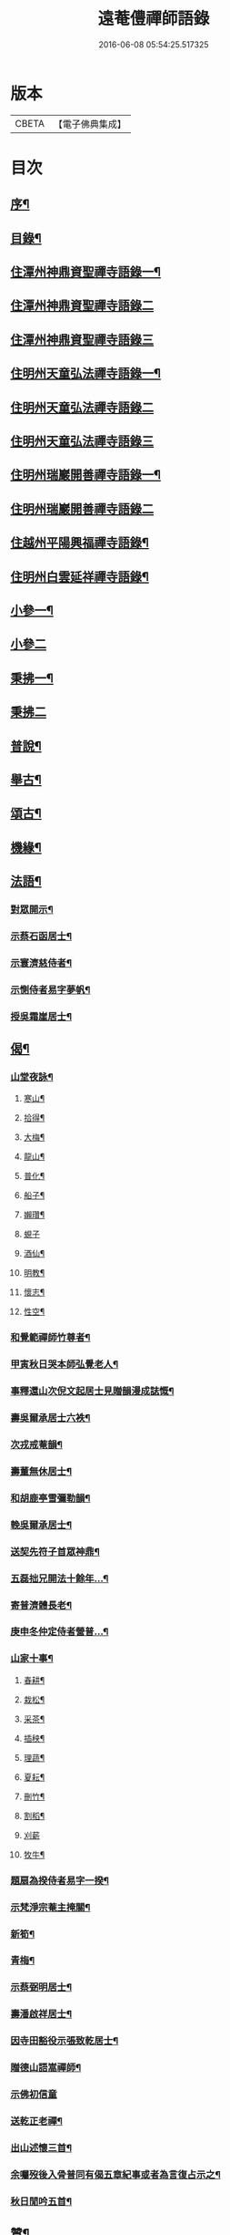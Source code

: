 #+TITLE: 遠菴僼禪師語錄 
#+DATE: 2016-06-08 05:54:25.517325

* 版本
 |     CBETA|【電子佛典集成】|

* 目次
** [[file:KR6q0511_001.txt::001-0335a1][序¶]]
** [[file:KR6q0511_001.txt::001-0335c2][目錄¶]]
** [[file:KR6q0511_001.txt::001-0336b4][住潭州神鼎資聖禪寺語錄一¶]]
** [[file:KR6q0511_002.txt::002-0340b2][住潭州神鼎資聖禪寺語錄二]]
** [[file:KR6q0511_003.txt::003-0344b2][住潭州神鼎資聖禪寺語錄三]]
** [[file:KR6q0511_004.txt::004-0348b3][住明州天童弘法禪寺語錄一¶]]
** [[file:KR6q0511_005.txt::005-0353b2][住明州天童弘法禪寺語錄二]]
** [[file:KR6q0511_006.txt::006-0358a2][住明州天童弘法禪寺語錄三]]
** [[file:KR6q0511_007.txt::007-0362c3][住明州瑞巖開善禪寺語錄一¶]]
** [[file:KR6q0511_008.txt::008-0366c2][住明州瑞巖開善禪寺語錄二]]
** [[file:KR6q0511_008.txt::008-0368a27][住越州平陽興福禪寺語錄¶]]
** [[file:KR6q0511_008.txt::008-0369b17][住明州白雲延祥禪寺語錄¶]]
** [[file:KR6q0511_009.txt::009-0370b3][小參一¶]]
** [[file:KR6q0511_010.txt::010-0374c2][小參二]]
** [[file:KR6q0511_010.txt::010-0376a9][秉拂一¶]]
** [[file:KR6q0511_011.txt::011-0379b2][秉拂二]]
** [[file:KR6q0511_011.txt::011-0382b22][普說¶]]
** [[file:KR6q0511_012.txt::012-0385a3][舉古¶]]
** [[file:KR6q0511_012.txt::012-0386b15][頌古¶]]
** [[file:KR6q0511_012.txt::012-0388b8][機緣¶]]
** [[file:KR6q0511_013.txt::013-0390b3][法語¶]]
*** [[file:KR6q0511_013.txt::013-0390b4][對眾開示¶]]
*** [[file:KR6q0511_013.txt::013-0391a26][示蔡石函居士¶]]
*** [[file:KR6q0511_013.txt::013-0391b12][示寰濟慈侍者¶]]
*** [[file:KR6q0511_013.txt::013-0391b28][示惻侍者易字夢帆¶]]
*** [[file:KR6q0511_013.txt::013-0391c12][授吳霜崖居士¶]]
** [[file:KR6q0511_013.txt::013-0392a8][偈¶]]
*** [[file:KR6q0511_013.txt::013-0392a9][山堂夜詠¶]]
**** [[file:KR6q0511_013.txt::013-0392a10][寒山¶]]
**** [[file:KR6q0511_013.txt::013-0392a13][拾得¶]]
**** [[file:KR6q0511_013.txt::013-0392a16][大梅¶]]
**** [[file:KR6q0511_013.txt::013-0392a19][龍山¶]]
**** [[file:KR6q0511_013.txt::013-0392a22][普化¶]]
**** [[file:KR6q0511_013.txt::013-0392a25][船子¶]]
**** [[file:KR6q0511_013.txt::013-0392a28][嬾瓚¶]]
**** [[file:KR6q0511_013.txt::013-0392a30][蜆子]]
**** [[file:KR6q0511_013.txt::013-0392b4][酒仙¶]]
**** [[file:KR6q0511_013.txt::013-0392b7][明教¶]]
**** [[file:KR6q0511_013.txt::013-0392b10][懷志¶]]
**** [[file:KR6q0511_013.txt::013-0392b13][性空¶]]
*** [[file:KR6q0511_013.txt::013-0392b16][和覺範禪師竹尊者¶]]
*** [[file:KR6q0511_013.txt::013-0392b24][甲寅秋日哭本師弘覺老人¶]]
*** [[file:KR6q0511_013.txt::013-0392c2][事釋還山次倪文起居士見贈韻漫成誌慨¶]]
*** [[file:KR6q0511_013.txt::013-0392c10][壽吳爾承居士六袟¶]]
*** [[file:KR6q0511_013.txt::013-0392c14][次戎戒菴韻¶]]
*** [[file:KR6q0511_013.txt::013-0392c18][壽董無休居士¶]]
*** [[file:KR6q0511_013.txt::013-0392c22][和胡鹿亭雪彌勒韻¶]]
*** [[file:KR6q0511_013.txt::013-0392c26][輓吳爾承居士¶]]
*** [[file:KR6q0511_013.txt::013-0392c30][送契先符子首眾神鼎¶]]
*** [[file:KR6q0511_013.txt::013-0393a4][五磊拙兄開法十餘年…¶]]
*** [[file:KR6q0511_013.txt::013-0393a8][寄普濟體長老¶]]
*** [[file:KR6q0511_013.txt::013-0393a12][庚申冬仲定侍者營普…¶]]
*** [[file:KR6q0511_013.txt::013-0393b6][山家十事¶]]
**** [[file:KR6q0511_013.txt::013-0393b7][春耕¶]]
**** [[file:KR6q0511_013.txt::013-0393b10][栽松¶]]
**** [[file:KR6q0511_013.txt::013-0393b13][采茶¶]]
**** [[file:KR6q0511_013.txt::013-0393b16][插秧¶]]
**** [[file:KR6q0511_013.txt::013-0393b19][理蔬¶]]
**** [[file:KR6q0511_013.txt::013-0393b22][夏耘¶]]
**** [[file:KR6q0511_013.txt::013-0393b25][刪竹¶]]
**** [[file:KR6q0511_013.txt::013-0393b28][割稻¶]]
**** [[file:KR6q0511_013.txt::013-0393b30][刈薪]]
**** [[file:KR6q0511_013.txt::013-0393c4][牧牛¶]]
*** [[file:KR6q0511_013.txt::013-0393c7][題扇為揆侍者易字一揆¶]]
*** [[file:KR6q0511_013.txt::013-0393c10][示梵淨宗菴主掩關¶]]
*** [[file:KR6q0511_013.txt::013-0393c13][新筍¶]]
*** [[file:KR6q0511_013.txt::013-0393c16][青梅¶]]
*** [[file:KR6q0511_013.txt::013-0393c19][示蔡弼明居士¶]]
*** [[file:KR6q0511_013.txt::013-0393c22][壽潘啟祥居士¶]]
*** [[file:KR6q0511_013.txt::013-0393c25][因寺田豁役示張致乾居士¶]]
*** [[file:KR6q0511_013.txt::013-0393c28][贈德山語嵩禪師¶]]
*** [[file:KR6q0511_013.txt::013-0393c30][示佛初信童]]
*** [[file:KR6q0511_013.txt::013-0394a4][送乾正老禪¶]]
*** [[file:KR6q0511_013.txt::013-0394a7][出山述懷三首¶]]
*** [[file:KR6q0511_013.txt::013-0394a14][余囑歿後入骨普同有偈五章紀事或者為言復占示之¶]]
*** [[file:KR6q0511_013.txt::013-0394a21][秋日閒吟五首¶]]
** [[file:KR6q0511_014.txt::014-0394b3][贊¶]]
*** [[file:KR6q0511_014.txt::014-0394b4][拈華始祖¶]]
*** [[file:KR6q0511_014.txt::014-0394b7][觀音大士¶]]
*** [[file:KR6q0511_014.txt::014-0394b13][水晶彌勒¶]]
*** [[file:KR6q0511_014.txt::014-0394b17][折蘆初祖¶]]
*** [[file:KR6q0511_014.txt::014-0394b20][祖源世系圖¶]]
*** [[file:KR6q0511_014.txt::014-0394c17][天童悟祖¶]]
*** [[file:KR6q0511_014.txt::014-0394c24][平陽弘覺老和尚¶]]
*** [[file:KR6q0511_014.txt::014-0395a2][破山和尚¶]]
*** [[file:KR6q0511_014.txt::014-0395a6][御傳弘覺老和尚像¶]]
*** [[file:KR6q0511_014.txt::014-0395a13][白雲鹿門和尚¶]]
*** [[file:KR6q0511_014.txt::014-0395a17][石霜爾瞻和尚¶]]
*** [[file:KR6q0511_014.txt::014-0395a27][大溈慧山禪師¶]]
*** [[file:KR6q0511_014.txt::014-0395b4][錢聖月居士荷鉏圖¶]]
*** [[file:KR6q0511_014.txt::014-0395b9][退巖禪宿道影¶]]
*** [[file:KR6q0511_014.txt::014-0395b13][吳霜崖居士道影¶]]
*** [[file:KR6q0511_014.txt::014-0395b18][梵淨宗菴主道影¶]]
*** [[file:KR6q0511_014.txt::014-0395b28][自贊像藏神鼎¶]]
*** [[file:KR6q0511_014.txt::014-0395c5][視首座請¶]]
*** [[file:KR6q0511_014.txt::014-0395c9][巖西堂請¶]]
*** [[file:KR6q0511_014.txt::014-0395c16][眸西堂請¶]]
*** [[file:KR6q0511_014.txt::014-0395c22][符長老請¶]]
*** [[file:KR6q0511_014.txt::014-0395c28][學書記請¶]]
*** [[file:KR6q0511_014.txt::014-0396a4][證書記請¶]]
*** [[file:KR6q0511_014.txt::014-0396a9][揆書記請¶]]
*** [[file:KR6q0511_014.txt::014-0396a15][珠書記請¶]]
*** [[file:KR6q0511_014.txt::014-0396a20][謙侍者請¶]]
*** [[file:KR6q0511_014.txt::014-0396a26][密西堂請¶]]
*** [[file:KR6q0511_014.txt::014-0396b4][範知客請¶]]
*** [[file:KR6q0511_014.txt::014-0396b10][睿維那請¶]]
*** [[file:KR6q0511_014.txt::014-0396b17][素都寺請¶]]
*** [[file:KR6q0511_014.txt::014-0396b21][恢知客請¶]]
*** [[file:KR6q0511_014.txt::014-0396b26][勤知客請¶]]
*** [[file:KR6q0511_014.txt::014-0396b30][通副寺請]]
*** [[file:KR6q0511_014.txt::014-0396c5][清侍者請¶]]
*** [[file:KR6q0511_014.txt::014-0396c9][璽知客請¶]]
*** [[file:KR6q0511_014.txt::014-0396c14][桴監院請¶]]
*** [[file:KR6q0511_014.txt::014-0396c18][慧侍者請¶]]
*** [[file:KR6q0511_014.txt::014-0396c23][英知藏請¶]]
*** [[file:KR6q0511_014.txt::014-0396c28][奕侍者請¶]]
*** [[file:KR6q0511_014.txt::014-0397a3][體知藏請¶]]
*** [[file:KR6q0511_014.txt::014-0397a7][見維那請¶]]
*** [[file:KR6q0511_014.txt::014-0397a11][潤山主請¶]]
*** [[file:KR6q0511_014.txt::014-0397a17][皓書記請¶]]
*** [[file:KR6q0511_014.txt::014-0397a21][丕書記請¶]]
*** [[file:KR6q0511_014.txt::014-0397a26][霄知客請¶]]
*** [[file:KR6q0511_014.txt::014-0397b3][緒監院請¶]]
*** [[file:KR6q0511_014.txt::014-0397b8][湛維那請¶]]
*** [[file:KR6q0511_014.txt::014-0397b13][曹後堂請¶]]
*** [[file:KR6q0511_014.txt::014-0397b17][默西堂請¶]]
*** [[file:KR6q0511_014.txt::014-0397b22][悟知藏請¶]]
*** [[file:KR6q0511_014.txt::014-0397b27][珍維那請¶]]
*** [[file:KR6q0511_014.txt::014-0397c2][空侍者請¶]]
*** [[file:KR6q0511_014.txt::014-0397c7][彥書記請¶]]
*** [[file:KR6q0511_014.txt::014-0397c11][祥西堂請¶]]
*** [[file:KR6q0511_014.txt::014-0397c15][智維那請¶]]
*** [[file:KR6q0511_014.txt::014-0397c21][澄書記請¶]]
*** [[file:KR6q0511_014.txt::014-0397c26][德副寺請¶]]
*** [[file:KR6q0511_014.txt::014-0397c30][固侍者請]]
*** [[file:KR6q0511_014.txt::014-0398a4][覺菴主請¶]]
*** [[file:KR6q0511_014.txt::014-0398a9][宗法孫請¶]]
*** [[file:KR6q0511_014.txt::014-0398a15][皇侍者請¶]]
** [[file:KR6q0511_015.txt::015-0398b3][佛事¶]]
** [[file:KR6q0511_016.txt::016-0402a3][書啟¶]]
*** [[file:KR6q0511_016.txt::016-0402a4][復寧郡諸紳衿護法啟¶]]
*** [[file:KR6q0511_016.txt::016-0402a15][復定邑眾紳衿護法啟¶]]
*** [[file:KR6q0511_016.txt::016-0402a27][復湘南諸紳衿護法公啟¶]]
*** [[file:KR6q0511_016.txt::016-0402b18][復湘南諸山法屬公啟¶]]
*** [[file:KR6q0511_016.txt::016-0402c4][復臨封諸山名德啟¶]]
*** [[file:KR6q0511_016.txt::016-0402c22][復古南牧老和尚¶]]
*** [[file:KR6q0511_016.txt::016-0403a8][復仲調陶太史¶]]
*** [[file:KR6q0511_016.txt::016-0403a22][復玉齋耿兵憲¶]]
*** [[file:KR6q0511_016.txt::016-0403b2][復吳師半居士¶]]
*** [[file:KR6q0511_016.txt::016-0403b30][復溈山慧山和尚¶]]
*** [[file:KR6q0511_016.txt::016-0403c9][復大年楊邑侯¶]]
*** [[file:KR6q0511_016.txt::016-0404b3][復南淮林廣文¶]]
*** [[file:KR6q0511_016.txt::016-0404c5][復閔渭璜居士¶]]
*** [[file:KR6q0511_016.txt::016-0404c22][復熊郢生朱嶽連二明經¶]]
*** [[file:KR6q0511_016.txt::016-0405a9][復子濂杜海憲¶]]
*** [[file:KR6q0511_016.txt::016-0405b6][復前川張少保督師¶]]
*** [[file:KR6q0511_016.txt::016-0405b21][復寧郡縉紳袍衿諸護法¶]]
*** [[file:KR6q0511_016.txt::016-0405c5][復道南胡侍御¶]]
*** [[file:KR6q0511_016.txt::016-0405c14][復李鄴嗣居士¶]]
*** [[file:KR6q0511_016.txt::016-0405c20][與浮山與峰芙容古梅二禪師¶]]
*** [[file:KR6q0511_016.txt::016-0405c30][復陶五徽居士¶]]
** [[file:KR6q0511_016.txt::016-0406a17][雜著¶]]
*** [[file:KR6q0511_016.txt::016-0406a18][募修造疏¶]]
*** [[file:KR6q0511_016.txt::016-0406b2][募朱氏復還瑞巖寺基疏¶]]
*** [[file:KR6q0511_016.txt::016-0406b23][跋錢聖月居士源流卷末¶]]
*** [[file:KR6q0511_016.txt::016-0406c5][和陶淵明歸去來辭¶]]
*** [[file:KR6q0511_016.txt::016-0406c24][戒惰¶]]
*** [[file:KR6q0511_016.txt::016-0407a4][戒口¶]]
*** [[file:KR6q0511_016.txt::016-0407a15][戒性¶]]
*** [[file:KR6q0511_016.txt::016-0407a23][杖銘¶]]
** [[file:KR6q0511_016.txt::016-0407b2][塔銘¶]]

* 卷
[[file:KR6q0511_001.txt][遠菴僼禪師語錄 1]]
[[file:KR6q0511_002.txt][遠菴僼禪師語錄 2]]
[[file:KR6q0511_003.txt][遠菴僼禪師語錄 3]]
[[file:KR6q0511_004.txt][遠菴僼禪師語錄 4]]
[[file:KR6q0511_005.txt][遠菴僼禪師語錄 5]]
[[file:KR6q0511_006.txt][遠菴僼禪師語錄 6]]
[[file:KR6q0511_007.txt][遠菴僼禪師語錄 7]]
[[file:KR6q0511_008.txt][遠菴僼禪師語錄 8]]
[[file:KR6q0511_009.txt][遠菴僼禪師語錄 9]]
[[file:KR6q0511_010.txt][遠菴僼禪師語錄 10]]
[[file:KR6q0511_011.txt][遠菴僼禪師語錄 11]]
[[file:KR6q0511_012.txt][遠菴僼禪師語錄 12]]
[[file:KR6q0511_013.txt][遠菴僼禪師語錄 13]]
[[file:KR6q0511_014.txt][遠菴僼禪師語錄 14]]
[[file:KR6q0511_015.txt][遠菴僼禪師語錄 15]]
[[file:KR6q0511_016.txt][遠菴僼禪師語錄 16]]

